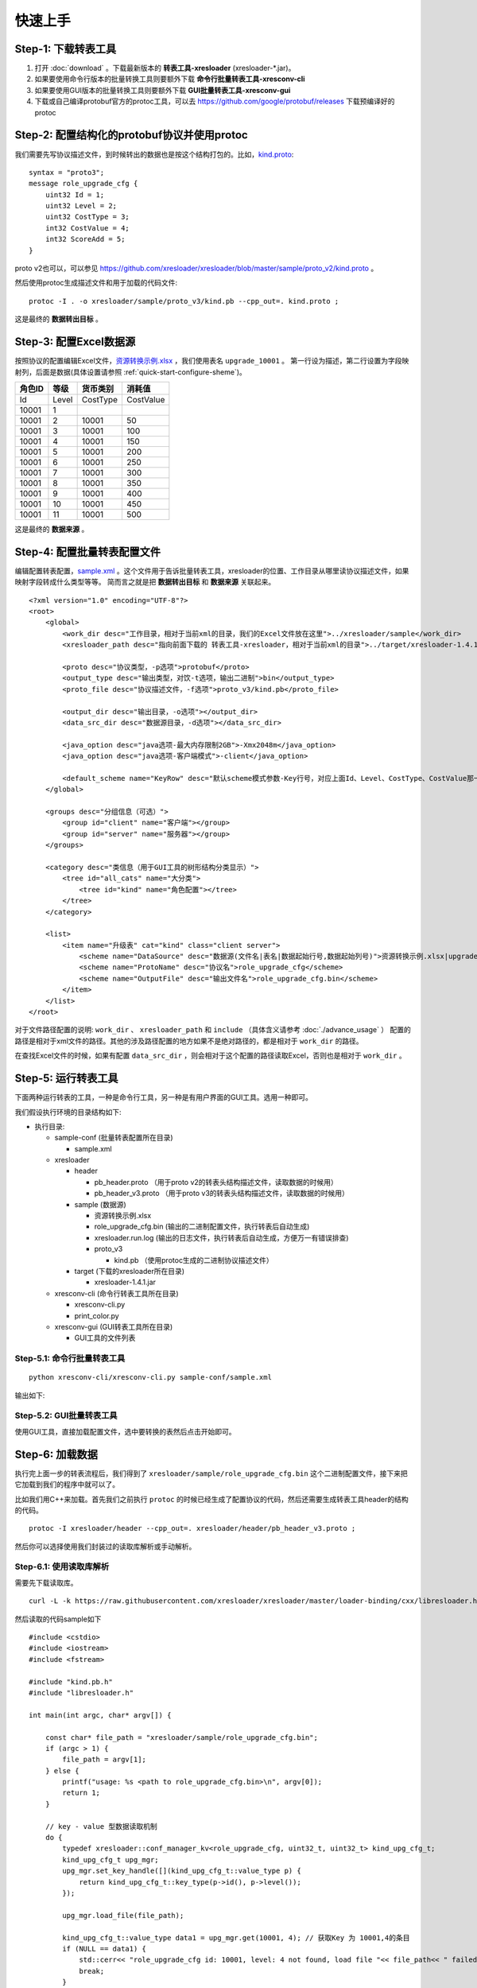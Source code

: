 快速上手
===============

.. _kind.proto: https://github.com/xresloader/xresloader/blob/master/sample/proto_v3/kind.proto
.. _资源转换示例.xlsx: https://github.com/xresloader/xresloader/blob/master/sample/%E8%B5%84%E6%BA%90%E8%BD%AC%E6%8D%A2%E7%A4%BA%E4%BE%8B.xlsx
.. _sample.xml: https://github.com/xresloader/xresconv-conf/blob/master/sample.xml

Step-1: 下载转表工具
-----------------------------------------------

#. 打开 :doc:`download` 。下载最新版本的 **转表工具-xresloader** (xresloader-\*.jar)。
#. 如果要使用命令行版本的批量转换工具则要额外下载 **命令行批量转表工具-xresconv-cli**
#. 如果要使用GUI版本的批量转换工具则要额外下载 **GUI批量转表工具-xresconv-gui**
#. 下载或自己编译protobuf官方的protoc工具，可以去 https://github.com/google/protobuf/releases 下载预编译好的protoc


Step-2: 配置结构化的protobuf协议并使用protoc
-----------------------------------------------
我们需要先写协议描述文件，到时候转出的数据也是按这个结构打包的。比如，`kind.proto`_: ::

    syntax = "proto3";
    message role_upgrade_cfg {
        uint32 Id = 1;
        uint32 Level = 2;
        uint32 CostType = 3;
        int32 CostValue = 4;
        int32 ScoreAdd = 5;
    }

proto v2也可以，可以参见 https://github.com/xresloader/xresloader/blob/master/sample/proto_v2/kind.proto 。

然后使用protoc生成描述文件和用于加载的代码文件: ::

    protoc -I . -o xresloader/sample/proto_v3/kind.pb --cpp_out=. kind.proto ;

这是最终的 **数据转出目标** 。

Step-3: 配置Excel数据源
-----------------------------------------------

按照协议的配置编辑Excel文件，`资源转换示例.xlsx`_ ，我们使用表名 ``upgrade_10001`` 。
第一行设为描述，第二行设置为字段映射列，后面是数据(具体设置请参照 :ref:`quick-start-configure-sheme`)。

+-----------+---------+-------------+--------------+
|  角色ID   |   等级  |   货币类别  |   消耗值     |
+===========+=========+=============+==============+
|   Id      | Level   | CostType    | CostValue    |
+-----------+---------+-------------+--------------+
|   10001   | 1       |             |              |
+-----------+---------+-------------+--------------+
|   10001   | 2       | 10001       | 50           |
+-----------+---------+-------------+--------------+
|   10001   | 3       | 10001       | 100          |
+-----------+---------+-------------+--------------+
|   10001   | 4       | 10001       | 150          |
+-----------+---------+-------------+--------------+
|   10001   | 5       | 10001       | 200          |
+-----------+---------+-------------+--------------+
|   10001   | 6       | 10001       | 250          |
+-----------+---------+-------------+--------------+
|   10001   | 7       | 10001       | 300          |
+-----------+---------+-------------+--------------+
|   10001   | 8       | 10001       | 350          |
+-----------+---------+-------------+--------------+
|   10001   | 9       | 10001       | 400          |
+-----------+---------+-------------+--------------+
|   10001   | 10      | 10001       | 450          |
+-----------+---------+-------------+--------------+
|   10001   | 11      | 10001       | 500          |
+-----------+---------+-------------+--------------+

这是最终的 **数据来源** 。

.. _quick-start-configure-sheme:

Step-4: 配置批量转表配置文件
-----------------------------------------------

编辑配置转表配置，`sample.xml`_ 。这个文件用于告诉批量转表工具，xresloader的位置、工作目录从哪里读协议描述文件，如果映射字段转成什么类型等等。
简而言之就是把 **数据转出目标** 和 **数据来源** 关联起来。

::

    <?xml version="1.0" encoding="UTF-8"?>
    <root>
        <global>
            <work_dir desc="工作目录，相对于当前xml的目录，我们的Excel文件放在这里">../xresloader/sample</work_dir>
            <xresloader_path desc="指向前面下载的 转表工具-xresloader，相对于当前xml的目录">../target/xresloader-1.4.1.jar</xresloader_path>

            <proto desc="协议类型，-p选项">protobuf</proto>
            <output_type desc="输出类型，对饮-t选项，输出二进制">bin</output_type>
            <proto_file desc="协议描述文件，-f选项">proto_v3/kind.pb</proto_file>

            <output_dir desc="输出目录，-o选项"></output_dir>
            <data_src_dir desc="数据源目录，-d选项"></data_src_dir>

            <java_option desc="java选项-最大内存限制2GB">-Xmx2048m</java_option>
            <java_option desc="java选项-客户端模式">-client</java_option>

            <default_scheme name="KeyRow" desc="默认scheme模式参数-Key行号，对应上面Id、Level、CostType、CostValue那一行">2</default_scheme>
        </global>
        
        <groups desc="分组信息（可选）">
            <group id="client" name="客户端"></group>
            <group id="server" name="服务器"></group>
        </groups>

        <category desc="类信息（用于GUI工具的树形结构分类显示）">
            <tree id="all_cats" name="大分类">
                <tree id="kind" name="角色配置"></tree>
            </tree>
        </category>

        <list>
            <item name="升级表" cat="kind" class="client server">
                <scheme name="DataSource" desc="数据源(文件名|表名|数据起始行号,数据起始列号)">资源转换示例.xlsx|upgrade_10001|3,1</scheme>
                <scheme name="ProtoName" desc="协议名">role_upgrade_cfg</scheme>
                <scheme name="OutputFile" desc="输出文件名">role_upgrade_cfg.bin</scheme>
            </item>
        </list>
    </root>

对于文件路径配置的说明: ``work_dir`` 、 ``xresloader_path`` 和 ``include`` （具体含义请参考 :doc:`./advance_usage` ） 配置的路径是相对于xml文件的路径。其他的涉及路径配置的地方如果不是绝对路径的，都是相对于 ``work_dir`` 的路径。

在查找Excel文件的时候，如果有配置 ``data_src_dir`` ，则会相对于这个配置的路径读取Excel，否则也是相对于 ``work_dir`` 。

Step-5: 运行转表工具
-----------------------------------------------

下面两种运行转表的工具，一种是命令行工具，另一种是有用户界面的GUI工具。选用一种即可。

我们假设执行环境的目录结构如下:

* 执行目录:

  * sample-conf (批量转表配置所在目录)

    * sample.xml

  * xresloader

    * header

      * pb_header.proto    （用于proto v2的转表头结构描述文件，读取数据的时候用）
      * pb_header_v3.proto （用于proto v3的转表头结构描述文件，读取数据的时候用）

    * sample (数据源)

      * 资源转换示例.xlsx
      * role_upgrade_cfg.bin  (输出的二进制配置文件，执行转表后自动生成)
      * xresloader.run.log    (输出的日志文件，执行转表后自动生成，方便万一有错误排查)
      * proto_v3
        
        * kind.pb  （使用protoc生成的二进制协议描述文件）

    * target (下载的xresloader所在目录)

      * xresloader-1.4.1.jar

  * xresconv-cli (命令行转表工具所在目录)

    * xresconv-cli.py
    * print_color.py

  * xresconv-gui (GUI转表工具所在目录)

    * GUI工具的文件列表
  

Step-5.1: 命令行批量转表工具
^^^^^^^^^^^^^^^^^^^^^^^^^^^^^^^^^^^^^^^^^^^^^^

::

    python xresconv-cli/xresconv-cli.py sample-conf/sample.xml

输出如下:

.. image:: ../_static/users/quick_start_cli_sample.png


Step-5.2: GUI批量转表工具
^^^^^^^^^^^^^^^^^^^^^^^^^^^^^^^^^^^^^^^^^^^^^^

使用GUI工具，直接加载配置文件，选中要转换的表然后点击开始即可。

.. image:: ../_static/users/quick_start_gui_sample.png


Step-6: 加载数据
-----------------------------------------------

执行完上面一步的转表流程后，我们得到了 ``xresloader/sample/role_upgrade_cfg.bin`` 这个二进制配置文件，接下来把它加载到我们的程序中就可以了。

比如我们用C++来加载。首先我们之前执行 ``protoc`` 的时候已经生成了配置协议的代码，然后还需要生成转表工具header的结构的代码。 ::

    protoc -I xresloader/header --cpp_out=. xresloader/header/pb_header_v3.proto ;

然后你可以选择使用我们封装过的读取库解析或手动解析。

Step-6.1: 使用读取库解析
^^^^^^^^^^^^^^^^^^^^^^^^^^^^^^^^^^^^^^^^^^^^^^

需要先下载读取库。 ::

    curl -L -k https://raw.githubusercontent.com/xresloader/xresloader/master/loader-binding/cxx/libresloader.h -o libresloader.h

然后读取的代码sample如下 

::

    #include <cstdio>
    #include <iostream>
    #include <fstream>

    #include "kind.pb.h"
    #include "libresloader.h"

    int main(int argc, char* argv[]) {

        const char* file_path = "xresloader/sample/role_upgrade_cfg.bin";
        if (argc > 1) {
            file_path = argv[1];
        } else {
            printf("usage: %s <path to role_upgrade_cfg.bin>\n", argv[0]);
            return 1;
        }

        // key - value 型数据读取机制
        do {
            typedef xresloader::conf_manager_kv<role_upgrade_cfg, uint32_t, uint32_t> kind_upg_cfg_t;
            kind_upg_cfg_t upg_mgr;
            upg_mgr.set_key_handle([](kind_upg_cfg_t::value_type p) {
                return kind_upg_cfg_t::key_type(p->id(), p->level());
            });

            upg_mgr.load_file(file_path);

            kind_upg_cfg_t::value_type data1 = upg_mgr.get(10001, 4); // 获取Key 为 10001,4的条目
            if (NULL == data1) {
                std::cerr<< "role_upgrade_cfg id: 10001, level: 4 not found, load file "<< file_path<< " failed."<< std::endl;
                break;
            }

            printf("%s\n", data1->DebugString().c_str());
        } while(false);

        // key - list 型数据读取机制
        do {
            typedef xresloader::conf_manager_kl<role_upgrade_cfg, uint32_t> kind_upg_cfg_t;
            kind_upg_cfg_t upg_mgr;
            upg_mgr.set_key_handle([](kind_upg_cfg_t::value_type p) {
                return kind_upg_cfg_t::key_type(p->id());
            });

            upg_mgr.load_file(file_path);
            printf("role_upgrade_cfg with id=%d has %llu items\n", 10001, static_cast<unsigned long long>(upg_mgr.get_list(10001)->size()));

            kind_upg_cfg_t::value_type data1 = upg_mgr.get(10001, 0); // 获取Key 为 10001 下标为0（就是第一个）条目
            if (NULL == data1) {
                std::cerr<< "role_upgrade_cfg id: 10001 , index: 0, not found, load file "<< file_path<< " failed."<< std::endl;
                break;
            }
            
            printf("%s\n", data1->DebugString().c_str());
        } while(false);

        return 0;
    }

Step-6.2: 手动解析
^^^^^^^^^^^^^^^^^^^^^^^^^^^^^^^^^^^^^^^^^^^^^^

手动解析的流程是先用 `xresloader中header <https://github.com/xresloader/xresloader/blob/master/header/pb_header_v3.proto>`_ 里的 ``xresloader_datablocks`` 解析二进制文件，然后用协议的proto解析里面每条 ``data_block`` 字段。
每个 ``data_block`` 的条目对应配置里协议的每个message。

::

    #include <cstdio>
    #include <iostream>
    #include <fstream>
    #include <google/protobuf/stubs/common.h>

    #if GOOGLE_PROTOBUF_VERSION < 3000000
    #include "pb_header.pb.h"
    #else
    #include "pb_header_v3.pb.h"
    #endif

    #include "kind.pb.h"

加载数据可以有多种方法，这里提供加载二进制的方法。 更多关于输出类型和加载方式的信息请参见 :doc:`./output_format`



